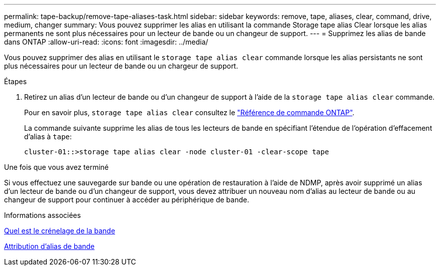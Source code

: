 ---
permalink: tape-backup/remove-tape-aliases-task.html 
sidebar: sidebar 
keywords: remove, tape, aliases, clear, command, drive, medium, changer 
summary: Vous pouvez supprimer les alias en utilisant la commande Storage tape alias Clear lorsque les alias permanents ne sont plus nécessaires pour un lecteur de bande ou un changeur de support. 
---
= Supprimez les alias de bande dans ONTAP
:allow-uri-read: 
:icons: font
:imagesdir: ../media/


[role="lead"]
Vous pouvez supprimer des alias en utilisant le `storage tape alias clear` commande lorsque les alias persistants ne sont plus nécessaires pour un lecteur de bande ou un chargeur de support.

.Étapes
. Retirez un alias d'un lecteur de bande ou d'un changeur de support à l'aide de la `storage tape alias clear` commande.
+
Pour en savoir plus, `storage tape alias clear` consultez le link:https://docs.netapp.com/us-en/ontap-cli/storage-tape-alias-clear.html["Référence de commande ONTAP"^].

+
La commande suivante supprime les alias de tous les lecteurs de bande en spécifiant l'étendue de l'opération d'effacement d'alias à `tape`:

+
[listing]
----
cluster-01::>storage tape alias clear -node cluster-01 -clear-scope tape
----


.Une fois que vous avez terminé
Si vous effectuez une sauvegarde sur bande ou une opération de restauration à l'aide de NDMP, après avoir supprimé un alias d'un lecteur de bande ou d'un changeur de support, vous devez attribuer un nouveau nom d'alias au lecteur de bande ou au changeur de support pour continuer à accéder au périphérique de bande.

.Informations associées
xref:assign-tape-aliases-concept.adoc[Quel est le crénelage de la bande]

xref:assign-tape-aliases-task.adoc[Attribution d'alias de bande]
